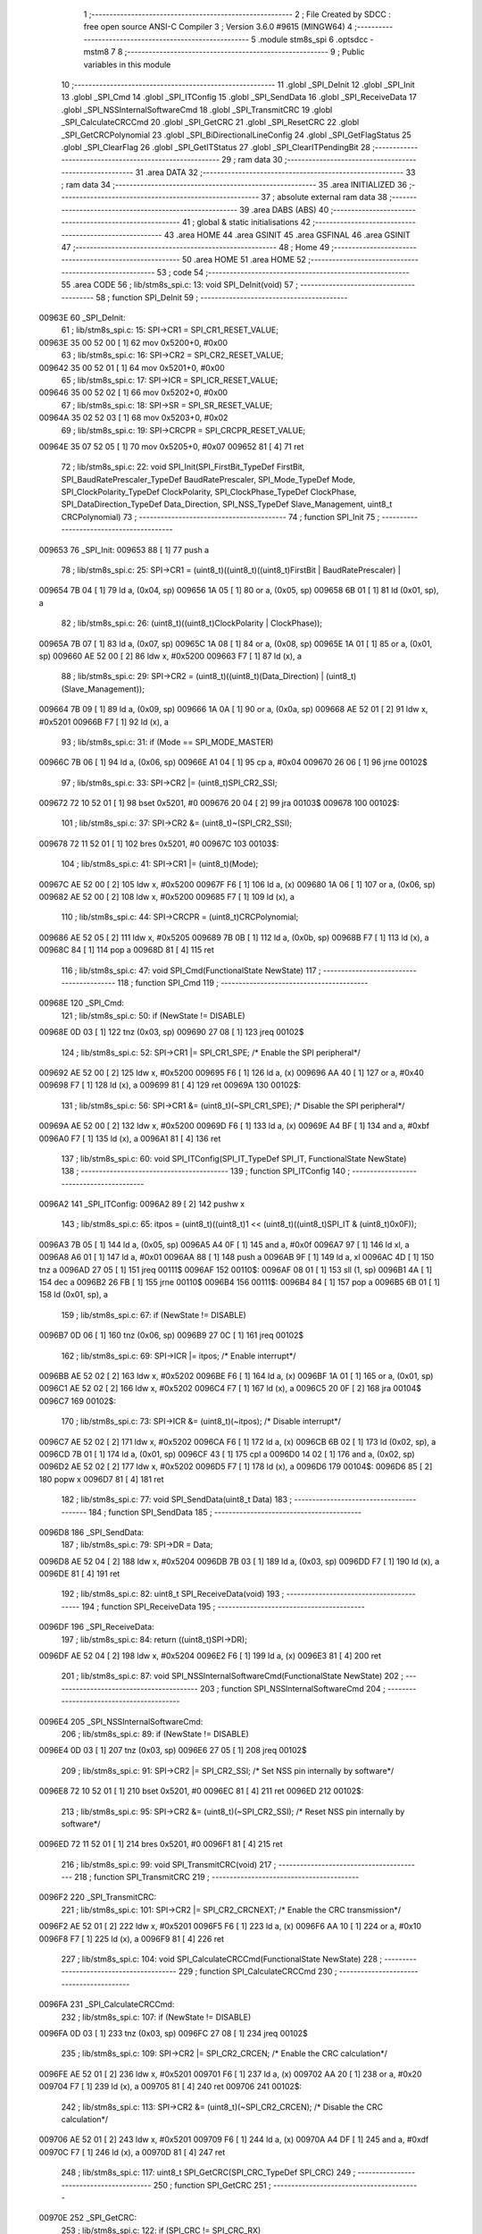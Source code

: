                                       1 ;--------------------------------------------------------
                                      2 ; File Created by SDCC : free open source ANSI-C Compiler
                                      3 ; Version 3.6.0 #9615 (MINGW64)
                                      4 ;--------------------------------------------------------
                                      5 	.module stm8s_spi
                                      6 	.optsdcc -mstm8
                                      7 	
                                      8 ;--------------------------------------------------------
                                      9 ; Public variables in this module
                                     10 ;--------------------------------------------------------
                                     11 	.globl _SPI_DeInit
                                     12 	.globl _SPI_Init
                                     13 	.globl _SPI_Cmd
                                     14 	.globl _SPI_ITConfig
                                     15 	.globl _SPI_SendData
                                     16 	.globl _SPI_ReceiveData
                                     17 	.globl _SPI_NSSInternalSoftwareCmd
                                     18 	.globl _SPI_TransmitCRC
                                     19 	.globl _SPI_CalculateCRCCmd
                                     20 	.globl _SPI_GetCRC
                                     21 	.globl _SPI_ResetCRC
                                     22 	.globl _SPI_GetCRCPolynomial
                                     23 	.globl _SPI_BiDirectionalLineConfig
                                     24 	.globl _SPI_GetFlagStatus
                                     25 	.globl _SPI_ClearFlag
                                     26 	.globl _SPI_GetITStatus
                                     27 	.globl _SPI_ClearITPendingBit
                                     28 ;--------------------------------------------------------
                                     29 ; ram data
                                     30 ;--------------------------------------------------------
                                     31 	.area DATA
                                     32 ;--------------------------------------------------------
                                     33 ; ram data
                                     34 ;--------------------------------------------------------
                                     35 	.area INITIALIZED
                                     36 ;--------------------------------------------------------
                                     37 ; absolute external ram data
                                     38 ;--------------------------------------------------------
                                     39 	.area DABS (ABS)
                                     40 ;--------------------------------------------------------
                                     41 ; global & static initialisations
                                     42 ;--------------------------------------------------------
                                     43 	.area HOME
                                     44 	.area GSINIT
                                     45 	.area GSFINAL
                                     46 	.area GSINIT
                                     47 ;--------------------------------------------------------
                                     48 ; Home
                                     49 ;--------------------------------------------------------
                                     50 	.area HOME
                                     51 	.area HOME
                                     52 ;--------------------------------------------------------
                                     53 ; code
                                     54 ;--------------------------------------------------------
                                     55 	.area CODE
                                     56 ;	lib/stm8s_spi.c: 13: void SPI_DeInit(void)
                                     57 ;	-----------------------------------------
                                     58 ;	 function SPI_DeInit
                                     59 ;	-----------------------------------------
      00963E                         60 _SPI_DeInit:
                                     61 ;	lib/stm8s_spi.c: 15: SPI->CR1    = SPI_CR1_RESET_VALUE;
      00963E 35 00 52 00      [ 1]   62 	mov	0x5200+0, #0x00
                                     63 ;	lib/stm8s_spi.c: 16: SPI->CR2    = SPI_CR2_RESET_VALUE;
      009642 35 00 52 01      [ 1]   64 	mov	0x5201+0, #0x00
                                     65 ;	lib/stm8s_spi.c: 17: SPI->ICR    = SPI_ICR_RESET_VALUE;
      009646 35 00 52 02      [ 1]   66 	mov	0x5202+0, #0x00
                                     67 ;	lib/stm8s_spi.c: 18: SPI->SR     = SPI_SR_RESET_VALUE;
      00964A 35 02 52 03      [ 1]   68 	mov	0x5203+0, #0x02
                                     69 ;	lib/stm8s_spi.c: 19: SPI->CRCPR  = SPI_CRCPR_RESET_VALUE;
      00964E 35 07 52 05      [ 1]   70 	mov	0x5205+0, #0x07
      009652 81               [ 4]   71 	ret
                                     72 ;	lib/stm8s_spi.c: 22: void SPI_Init(SPI_FirstBit_TypeDef FirstBit, SPI_BaudRatePrescaler_TypeDef BaudRatePrescaler, SPI_Mode_TypeDef Mode, SPI_ClockPolarity_TypeDef ClockPolarity, SPI_ClockPhase_TypeDef ClockPhase, SPI_DataDirection_TypeDef Data_Direction, SPI_NSS_TypeDef Slave_Management, uint8_t CRCPolynomial)
                                     73 ;	-----------------------------------------
                                     74 ;	 function SPI_Init
                                     75 ;	-----------------------------------------
      009653                         76 _SPI_Init:
      009653 88               [ 1]   77 	push	a
                                     78 ;	lib/stm8s_spi.c: 25: SPI->CR1 = (uint8_t)((uint8_t)((uint8_t)FirstBit | BaudRatePrescaler) |
      009654 7B 04            [ 1]   79 	ld	a, (0x04, sp)
      009656 1A 05            [ 1]   80 	or	a, (0x05, sp)
      009658 6B 01            [ 1]   81 	ld	(0x01, sp), a
                                     82 ;	lib/stm8s_spi.c: 26: (uint8_t)((uint8_t)ClockPolarity | ClockPhase));
      00965A 7B 07            [ 1]   83 	ld	a, (0x07, sp)
      00965C 1A 08            [ 1]   84 	or	a, (0x08, sp)
      00965E 1A 01            [ 1]   85 	or	a, (0x01, sp)
      009660 AE 52 00         [ 2]   86 	ldw	x, #0x5200
      009663 F7               [ 1]   87 	ld	(x), a
                                     88 ;	lib/stm8s_spi.c: 29: SPI->CR2 = (uint8_t)((uint8_t)(Data_Direction) | (uint8_t)(Slave_Management));
      009664 7B 09            [ 1]   89 	ld	a, (0x09, sp)
      009666 1A 0A            [ 1]   90 	or	a, (0x0a, sp)
      009668 AE 52 01         [ 2]   91 	ldw	x, #0x5201
      00966B F7               [ 1]   92 	ld	(x), a
                                     93 ;	lib/stm8s_spi.c: 31: if (Mode == SPI_MODE_MASTER)
      00966C 7B 06            [ 1]   94 	ld	a, (0x06, sp)
      00966E A1 04            [ 1]   95 	cp	a, #0x04
      009670 26 06            [ 1]   96 	jrne	00102$
                                     97 ;	lib/stm8s_spi.c: 33: SPI->CR2 |= (uint8_t)SPI_CR2_SSI;
      009672 72 10 52 01      [ 1]   98 	bset	0x5201, #0
      009676 20 04            [ 2]   99 	jra	00103$
      009678                        100 00102$:
                                    101 ;	lib/stm8s_spi.c: 37: SPI->CR2 &= (uint8_t)~(SPI_CR2_SSI);
      009678 72 11 52 01      [ 1]  102 	bres	0x5201, #0
      00967C                        103 00103$:
                                    104 ;	lib/stm8s_spi.c: 41: SPI->CR1 |= (uint8_t)(Mode);
      00967C AE 52 00         [ 2]  105 	ldw	x, #0x5200
      00967F F6               [ 1]  106 	ld	a, (x)
      009680 1A 06            [ 1]  107 	or	a, (0x06, sp)
      009682 AE 52 00         [ 2]  108 	ldw	x, #0x5200
      009685 F7               [ 1]  109 	ld	(x), a
                                    110 ;	lib/stm8s_spi.c: 44: SPI->CRCPR = (uint8_t)CRCPolynomial;
      009686 AE 52 05         [ 2]  111 	ldw	x, #0x5205
      009689 7B 0B            [ 1]  112 	ld	a, (0x0b, sp)
      00968B F7               [ 1]  113 	ld	(x), a
      00968C 84               [ 1]  114 	pop	a
      00968D 81               [ 4]  115 	ret
                                    116 ;	lib/stm8s_spi.c: 47: void SPI_Cmd(FunctionalState NewState)
                                    117 ;	-----------------------------------------
                                    118 ;	 function SPI_Cmd
                                    119 ;	-----------------------------------------
      00968E                        120 _SPI_Cmd:
                                    121 ;	lib/stm8s_spi.c: 50: if (NewState != DISABLE)
      00968E 0D 03            [ 1]  122 	tnz	(0x03, sp)
      009690 27 08            [ 1]  123 	jreq	00102$
                                    124 ;	lib/stm8s_spi.c: 52: SPI->CR1 |= SPI_CR1_SPE; /* Enable the SPI peripheral*/
      009692 AE 52 00         [ 2]  125 	ldw	x, #0x5200
      009695 F6               [ 1]  126 	ld	a, (x)
      009696 AA 40            [ 1]  127 	or	a, #0x40
      009698 F7               [ 1]  128 	ld	(x), a
      009699 81               [ 4]  129 	ret
      00969A                        130 00102$:
                                    131 ;	lib/stm8s_spi.c: 56: SPI->CR1 &= (uint8_t)(~SPI_CR1_SPE); /* Disable the SPI peripheral*/
      00969A AE 52 00         [ 2]  132 	ldw	x, #0x5200
      00969D F6               [ 1]  133 	ld	a, (x)
      00969E A4 BF            [ 1]  134 	and	a, #0xbf
      0096A0 F7               [ 1]  135 	ld	(x), a
      0096A1 81               [ 4]  136 	ret
                                    137 ;	lib/stm8s_spi.c: 60: void SPI_ITConfig(SPI_IT_TypeDef SPI_IT, FunctionalState NewState)
                                    138 ;	-----------------------------------------
                                    139 ;	 function SPI_ITConfig
                                    140 ;	-----------------------------------------
      0096A2                        141 _SPI_ITConfig:
      0096A2 89               [ 2]  142 	pushw	x
                                    143 ;	lib/stm8s_spi.c: 65: itpos = (uint8_t)((uint8_t)1 << (uint8_t)((uint8_t)SPI_IT & (uint8_t)0x0F));
      0096A3 7B 05            [ 1]  144 	ld	a, (0x05, sp)
      0096A5 A4 0F            [ 1]  145 	and	a, #0x0f
      0096A7 97               [ 1]  146 	ld	xl, a
      0096A8 A6 01            [ 1]  147 	ld	a, #0x01
      0096AA 88               [ 1]  148 	push	a
      0096AB 9F               [ 1]  149 	ld	a, xl
      0096AC 4D               [ 1]  150 	tnz	a
      0096AD 27 05            [ 1]  151 	jreq	00111$
      0096AF                        152 00110$:
      0096AF 08 01            [ 1]  153 	sll	(1, sp)
      0096B1 4A               [ 1]  154 	dec	a
      0096B2 26 FB            [ 1]  155 	jrne	00110$
      0096B4                        156 00111$:
      0096B4 84               [ 1]  157 	pop	a
      0096B5 6B 01            [ 1]  158 	ld	(0x01, sp), a
                                    159 ;	lib/stm8s_spi.c: 67: if (NewState != DISABLE)
      0096B7 0D 06            [ 1]  160 	tnz	(0x06, sp)
      0096B9 27 0C            [ 1]  161 	jreq	00102$
                                    162 ;	lib/stm8s_spi.c: 69: SPI->ICR |= itpos; /* Enable interrupt*/
      0096BB AE 52 02         [ 2]  163 	ldw	x, #0x5202
      0096BE F6               [ 1]  164 	ld	a, (x)
      0096BF 1A 01            [ 1]  165 	or	a, (0x01, sp)
      0096C1 AE 52 02         [ 2]  166 	ldw	x, #0x5202
      0096C4 F7               [ 1]  167 	ld	(x), a
      0096C5 20 0F            [ 2]  168 	jra	00104$
      0096C7                        169 00102$:
                                    170 ;	lib/stm8s_spi.c: 73: SPI->ICR &= (uint8_t)(~itpos); /* Disable interrupt*/
      0096C7 AE 52 02         [ 2]  171 	ldw	x, #0x5202
      0096CA F6               [ 1]  172 	ld	a, (x)
      0096CB 6B 02            [ 1]  173 	ld	(0x02, sp), a
      0096CD 7B 01            [ 1]  174 	ld	a, (0x01, sp)
      0096CF 43               [ 1]  175 	cpl	a
      0096D0 14 02            [ 1]  176 	and	a, (0x02, sp)
      0096D2 AE 52 02         [ 2]  177 	ldw	x, #0x5202
      0096D5 F7               [ 1]  178 	ld	(x), a
      0096D6                        179 00104$:
      0096D6 85               [ 2]  180 	popw	x
      0096D7 81               [ 4]  181 	ret
                                    182 ;	lib/stm8s_spi.c: 77: void SPI_SendData(uint8_t Data)
                                    183 ;	-----------------------------------------
                                    184 ;	 function SPI_SendData
                                    185 ;	-----------------------------------------
      0096D8                        186 _SPI_SendData:
                                    187 ;	lib/stm8s_spi.c: 79: SPI->DR = Data; 
      0096D8 AE 52 04         [ 2]  188 	ldw	x, #0x5204
      0096DB 7B 03            [ 1]  189 	ld	a, (0x03, sp)
      0096DD F7               [ 1]  190 	ld	(x), a
      0096DE 81               [ 4]  191 	ret
                                    192 ;	lib/stm8s_spi.c: 82: uint8_t SPI_ReceiveData(void)
                                    193 ;	-----------------------------------------
                                    194 ;	 function SPI_ReceiveData
                                    195 ;	-----------------------------------------
      0096DF                        196 _SPI_ReceiveData:
                                    197 ;	lib/stm8s_spi.c: 84: return ((uint8_t)SPI->DR); 
      0096DF AE 52 04         [ 2]  198 	ldw	x, #0x5204
      0096E2 F6               [ 1]  199 	ld	a, (x)
      0096E3 81               [ 4]  200 	ret
                                    201 ;	lib/stm8s_spi.c: 87: void SPI_NSSInternalSoftwareCmd(FunctionalState NewState)
                                    202 ;	-----------------------------------------
                                    203 ;	 function SPI_NSSInternalSoftwareCmd
                                    204 ;	-----------------------------------------
      0096E4                        205 _SPI_NSSInternalSoftwareCmd:
                                    206 ;	lib/stm8s_spi.c: 89: if (NewState != DISABLE)
      0096E4 0D 03            [ 1]  207 	tnz	(0x03, sp)
      0096E6 27 05            [ 1]  208 	jreq	00102$
                                    209 ;	lib/stm8s_spi.c: 91: SPI->CR2 |= SPI_CR2_SSI; /* Set NSS pin internally by software*/
      0096E8 72 10 52 01      [ 1]  210 	bset	0x5201, #0
      0096EC 81               [ 4]  211 	ret
      0096ED                        212 00102$:
                                    213 ;	lib/stm8s_spi.c: 95: SPI->CR2 &= (uint8_t)(~SPI_CR2_SSI); /* Reset NSS pin internally by software*/
      0096ED 72 11 52 01      [ 1]  214 	bres	0x5201, #0
      0096F1 81               [ 4]  215 	ret
                                    216 ;	lib/stm8s_spi.c: 99: void SPI_TransmitCRC(void)
                                    217 ;	-----------------------------------------
                                    218 ;	 function SPI_TransmitCRC
                                    219 ;	-----------------------------------------
      0096F2                        220 _SPI_TransmitCRC:
                                    221 ;	lib/stm8s_spi.c: 101: SPI->CR2 |= SPI_CR2_CRCNEXT; /* Enable the CRC transmission*/
      0096F2 AE 52 01         [ 2]  222 	ldw	x, #0x5201
      0096F5 F6               [ 1]  223 	ld	a, (x)
      0096F6 AA 10            [ 1]  224 	or	a, #0x10
      0096F8 F7               [ 1]  225 	ld	(x), a
      0096F9 81               [ 4]  226 	ret
                                    227 ;	lib/stm8s_spi.c: 104: void SPI_CalculateCRCCmd(FunctionalState NewState)
                                    228 ;	-----------------------------------------
                                    229 ;	 function SPI_CalculateCRCCmd
                                    230 ;	-----------------------------------------
      0096FA                        231 _SPI_CalculateCRCCmd:
                                    232 ;	lib/stm8s_spi.c: 107: if (NewState != DISABLE)
      0096FA 0D 03            [ 1]  233 	tnz	(0x03, sp)
      0096FC 27 08            [ 1]  234 	jreq	00102$
                                    235 ;	lib/stm8s_spi.c: 109: SPI->CR2 |= SPI_CR2_CRCEN; /* Enable the CRC calculation*/
      0096FE AE 52 01         [ 2]  236 	ldw	x, #0x5201
      009701 F6               [ 1]  237 	ld	a, (x)
      009702 AA 20            [ 1]  238 	or	a, #0x20
      009704 F7               [ 1]  239 	ld	(x), a
      009705 81               [ 4]  240 	ret
      009706                        241 00102$:
                                    242 ;	lib/stm8s_spi.c: 113: SPI->CR2 &= (uint8_t)(~SPI_CR2_CRCEN); /* Disable the CRC calculation*/
      009706 AE 52 01         [ 2]  243 	ldw	x, #0x5201
      009709 F6               [ 1]  244 	ld	a, (x)
      00970A A4 DF            [ 1]  245 	and	a, #0xdf
      00970C F7               [ 1]  246 	ld	(x), a
      00970D 81               [ 4]  247 	ret
                                    248 ;	lib/stm8s_spi.c: 117: uint8_t SPI_GetCRC(SPI_CRC_TypeDef SPI_CRC)
                                    249 ;	-----------------------------------------
                                    250 ;	 function SPI_GetCRC
                                    251 ;	-----------------------------------------
      00970E                        252 _SPI_GetCRC:
                                    253 ;	lib/stm8s_spi.c: 122: if (SPI_CRC != SPI_CRC_RX)
      00970E 0D 03            [ 1]  254 	tnz	(0x03, sp)
      009710 27 05            [ 1]  255 	jreq	00102$
                                    256 ;	lib/stm8s_spi.c: 124: crcreg = SPI->TXCRCR;  /* Get the Tx CRC register*/
      009712 AE 52 07         [ 2]  257 	ldw	x, #0x5207
      009715 F6               [ 1]  258 	ld	a, (x)
      009716 81               [ 4]  259 	ret
      009717                        260 00102$:
                                    261 ;	lib/stm8s_spi.c: 128: crcreg = SPI->RXCRCR; /* Get the Rx CRC register*/
      009717 AE 52 06         [ 2]  262 	ldw	x, #0x5206
      00971A F6               [ 1]  263 	ld	a, (x)
                                    264 ;	lib/stm8s_spi.c: 132: return crcreg;
      00971B 81               [ 4]  265 	ret
                                    266 ;	lib/stm8s_spi.c: 135: void SPI_ResetCRC(void)
                                    267 ;	-----------------------------------------
                                    268 ;	 function SPI_ResetCRC
                                    269 ;	-----------------------------------------
      00971C                        270 _SPI_ResetCRC:
                                    271 ;	lib/stm8s_spi.c: 139: SPI_CalculateCRCCmd(ENABLE);
      00971C 4B 01            [ 1]  272 	push	#0x01
      00971E CD 96 FA         [ 4]  273 	call	_SPI_CalculateCRCCmd
      009721 84               [ 1]  274 	pop	a
                                    275 ;	lib/stm8s_spi.c: 142: SPI_Cmd(ENABLE);
      009722 4B 01            [ 1]  276 	push	#0x01
      009724 CD 96 8E         [ 4]  277 	call	_SPI_Cmd
      009727 84               [ 1]  278 	pop	a
      009728 81               [ 4]  279 	ret
                                    280 ;	lib/stm8s_spi.c: 150: uint8_t SPI_GetCRCPolynomial(void)
                                    281 ;	-----------------------------------------
                                    282 ;	 function SPI_GetCRCPolynomial
                                    283 ;	-----------------------------------------
      009729                        284 _SPI_GetCRCPolynomial:
                                    285 ;	lib/stm8s_spi.c: 152: return SPI->CRCPR; /* Return the CRC polynomial register */
      009729 AE 52 05         [ 2]  286 	ldw	x, #0x5205
      00972C F6               [ 1]  287 	ld	a, (x)
      00972D 81               [ 4]  288 	ret
                                    289 ;	lib/stm8s_spi.c: 160: void SPI_BiDirectionalLineConfig(SPI_Direction_TypeDef SPI_Direction)
                                    290 ;	-----------------------------------------
                                    291 ;	 function SPI_BiDirectionalLineConfig
                                    292 ;	-----------------------------------------
      00972E                        293 _SPI_BiDirectionalLineConfig:
                                    294 ;	lib/stm8s_spi.c: 163: if (SPI_Direction != SPI_DIRECTION_RX)
      00972E 0D 03            [ 1]  295 	tnz	(0x03, sp)
      009730 27 08            [ 1]  296 	jreq	00102$
                                    297 ;	lib/stm8s_spi.c: 165: SPI->CR2 |= SPI_CR2_BDOE; /* Set the Tx only mode*/
      009732 AE 52 01         [ 2]  298 	ldw	x, #0x5201
      009735 F6               [ 1]  299 	ld	a, (x)
      009736 AA 40            [ 1]  300 	or	a, #0x40
      009738 F7               [ 1]  301 	ld	(x), a
      009739 81               [ 4]  302 	ret
      00973A                        303 00102$:
                                    304 ;	lib/stm8s_spi.c: 169: SPI->CR2 &= (uint8_t)(~SPI_CR2_BDOE); /* Set the Rx only mode*/
      00973A AE 52 01         [ 2]  305 	ldw	x, #0x5201
      00973D F6               [ 1]  306 	ld	a, (x)
      00973E A4 BF            [ 1]  307 	and	a, #0xbf
      009740 F7               [ 1]  308 	ld	(x), a
      009741 81               [ 4]  309 	ret
                                    310 ;	lib/stm8s_spi.c: 174: FlagStatus SPI_GetFlagStatus(SPI_Flag_TypeDef SPI_FLAG)
                                    311 ;	-----------------------------------------
                                    312 ;	 function SPI_GetFlagStatus
                                    313 ;	-----------------------------------------
      009742                        314 _SPI_GetFlagStatus:
                                    315 ;	lib/stm8s_spi.c: 178: if ((SPI->SR & (uint8_t)SPI_FLAG) != (uint8_t)RESET)
      009742 AE 52 03         [ 2]  316 	ldw	x, #0x5203
      009745 F6               [ 1]  317 	ld	a, (x)
      009746 14 03            [ 1]  318 	and	a, (0x03, sp)
      009748 4D               [ 1]  319 	tnz	a
      009749 27 03            [ 1]  320 	jreq	00102$
                                    321 ;	lib/stm8s_spi.c: 180: status = SET; /* SPI_FLAG is set */
      00974B A6 01            [ 1]  322 	ld	a, #0x01
      00974D 81               [ 4]  323 	ret
      00974E                        324 00102$:
                                    325 ;	lib/stm8s_spi.c: 184: status = RESET; /* SPI_FLAG is reset*/
      00974E 4F               [ 1]  326 	clr	a
                                    327 ;	lib/stm8s_spi.c: 188: return status;
      00974F 81               [ 4]  328 	ret
                                    329 ;	lib/stm8s_spi.c: 191: void SPI_ClearFlag(SPI_Flag_TypeDef SPI_FLAG)
                                    330 ;	-----------------------------------------
                                    331 ;	 function SPI_ClearFlag
                                    332 ;	-----------------------------------------
      009750                        333 _SPI_ClearFlag:
                                    334 ;	lib/stm8s_spi.c: 193: SPI->SR = (uint8_t)(~SPI_FLAG);
      009750 7B 03            [ 1]  335 	ld	a, (0x03, sp)
      009752 43               [ 1]  336 	cpl	a
      009753 AE 52 03         [ 2]  337 	ldw	x, #0x5203
      009756 F7               [ 1]  338 	ld	(x), a
      009757 81               [ 4]  339 	ret
                                    340 ;	lib/stm8s_spi.c: 196: ITStatus SPI_GetITStatus(SPI_IT_TypeDef SPI_IT)
                                    341 ;	-----------------------------------------
                                    342 ;	 function SPI_GetITStatus
                                    343 ;	-----------------------------------------
      009758                        344 _SPI_GetITStatus:
      009758 52 03            [ 2]  345 	sub	sp, #3
                                    346 ;	lib/stm8s_spi.c: 204: itpos = (uint8_t)((uint8_t)1 << ((uint8_t)SPI_IT & (uint8_t)0x0F));
      00975A 7B 06            [ 1]  347 	ld	a, (0x06, sp)
      00975C A4 0F            [ 1]  348 	and	a, #0x0f
      00975E 97               [ 1]  349 	ld	xl, a
      00975F A6 01            [ 1]  350 	ld	a, #0x01
      009761 88               [ 1]  351 	push	a
      009762 9F               [ 1]  352 	ld	a, xl
      009763 4D               [ 1]  353 	tnz	a
      009764 27 05            [ 1]  354 	jreq	00116$
      009766                        355 00115$:
      009766 08 01            [ 1]  356 	sll	(1, sp)
      009768 4A               [ 1]  357 	dec	a
      009769 26 FB            [ 1]  358 	jrne	00115$
      00976B                        359 00116$:
      00976B 84               [ 1]  360 	pop	a
      00976C 6B 01            [ 1]  361 	ld	(0x01, sp), a
                                    362 ;	lib/stm8s_spi.c: 207: itmask1 = (uint8_t)((uint8_t)SPI_IT >> (uint8_t)4);
      00976E 7B 06            [ 1]  363 	ld	a, (0x06, sp)
      009770 4E               [ 1]  364 	swap	a
      009771 A4 0F            [ 1]  365 	and	a, #0x0f
      009773 97               [ 1]  366 	ld	xl, a
                                    367 ;	lib/stm8s_spi.c: 209: itmask2 = (uint8_t)((uint8_t)1 << itmask1);
      009774 A6 01            [ 1]  368 	ld	a, #0x01
      009776 88               [ 1]  369 	push	a
      009777 9F               [ 1]  370 	ld	a, xl
      009778 4D               [ 1]  371 	tnz	a
      009779 27 05            [ 1]  372 	jreq	00118$
      00977B                        373 00117$:
      00977B 08 01            [ 1]  374 	sll	(1, sp)
      00977D 4A               [ 1]  375 	dec	a
      00977E 26 FB            [ 1]  376 	jrne	00117$
      009780                        377 00118$:
      009780 84               [ 1]  378 	pop	a
      009781 6B 02            [ 1]  379 	ld	(0x02, sp), a
                                    380 ;	lib/stm8s_spi.c: 211: enablestatus = (uint8_t)((uint8_t)SPI->SR & itmask2);
      009783 AE 52 03         [ 2]  381 	ldw	x, #0x5203
      009786 F6               [ 1]  382 	ld	a, (x)
      009787 14 02            [ 1]  383 	and	a, (0x02, sp)
      009789 6B 03            [ 1]  384 	ld	(0x03, sp), a
                                    385 ;	lib/stm8s_spi.c: 213: if (((SPI->ICR & itpos) != RESET) && enablestatus)
      00978B AE 52 02         [ 2]  386 	ldw	x, #0x5202
      00978E F6               [ 1]  387 	ld	a, (x)
      00978F 14 01            [ 1]  388 	and	a, (0x01, sp)
      009791 4D               [ 1]  389 	tnz	a
      009792 27 07            [ 1]  390 	jreq	00102$
      009794 0D 03            [ 1]  391 	tnz	(0x03, sp)
      009796 27 03            [ 1]  392 	jreq	00102$
                                    393 ;	lib/stm8s_spi.c: 216: pendingbitstatus = SET;
      009798 A6 01            [ 1]  394 	ld	a, #0x01
                                    395 ;	lib/stm8s_spi.c: 221: pendingbitstatus = RESET;
      00979A 21                     396 	.byte 0x21
      00979B                        397 00102$:
      00979B 4F               [ 1]  398 	clr	a
      00979C                        399 00103$:
                                    400 ;	lib/stm8s_spi.c: 224: return  pendingbitstatus;
      00979C 5B 03            [ 2]  401 	addw	sp, #3
      00979E 81               [ 4]  402 	ret
                                    403 ;	lib/stm8s_spi.c: 227: void SPI_ClearITPendingBit(SPI_IT_TypeDef SPI_IT)
                                    404 ;	-----------------------------------------
                                    405 ;	 function SPI_ClearITPendingBit
                                    406 ;	-----------------------------------------
      00979F                        407 _SPI_ClearITPendingBit:
                                    408 ;	lib/stm8s_spi.c: 234: itpos = (uint8_t)((uint8_t)1 << (uint8_t)((uint8_t)(SPI_IT & (uint8_t)0xF0) >> 4));
      00979F 7B 03            [ 1]  409 	ld	a, (0x03, sp)
      0097A1 A4 F0            [ 1]  410 	and	a, #0xf0
      0097A3 4E               [ 1]  411 	swap	a
      0097A4 A4 0F            [ 1]  412 	and	a, #0x0f
      0097A6 97               [ 1]  413 	ld	xl, a
      0097A7 A6 01            [ 1]  414 	ld	a, #0x01
      0097A9 88               [ 1]  415 	push	a
      0097AA 9F               [ 1]  416 	ld	a, xl
      0097AB 4D               [ 1]  417 	tnz	a
      0097AC 27 05            [ 1]  418 	jreq	00104$
      0097AE                        419 00103$:
      0097AE 08 01            [ 1]  420 	sll	(1, sp)
      0097B0 4A               [ 1]  421 	dec	a
      0097B1 26 FB            [ 1]  422 	jrne	00103$
      0097B3                        423 00104$:
      0097B3 84               [ 1]  424 	pop	a
                                    425 ;	lib/stm8s_spi.c: 236: SPI->SR = (uint8_t)(~itpos);
      0097B4 43               [ 1]  426 	cpl	a
      0097B5 AE 52 03         [ 2]  427 	ldw	x, #0x5203
      0097B8 F7               [ 1]  428 	ld	(x), a
      0097B9 81               [ 4]  429 	ret
                                    430 	.area CODE
                                    431 	.area INITIALIZER
                                    432 	.area CABS (ABS)
